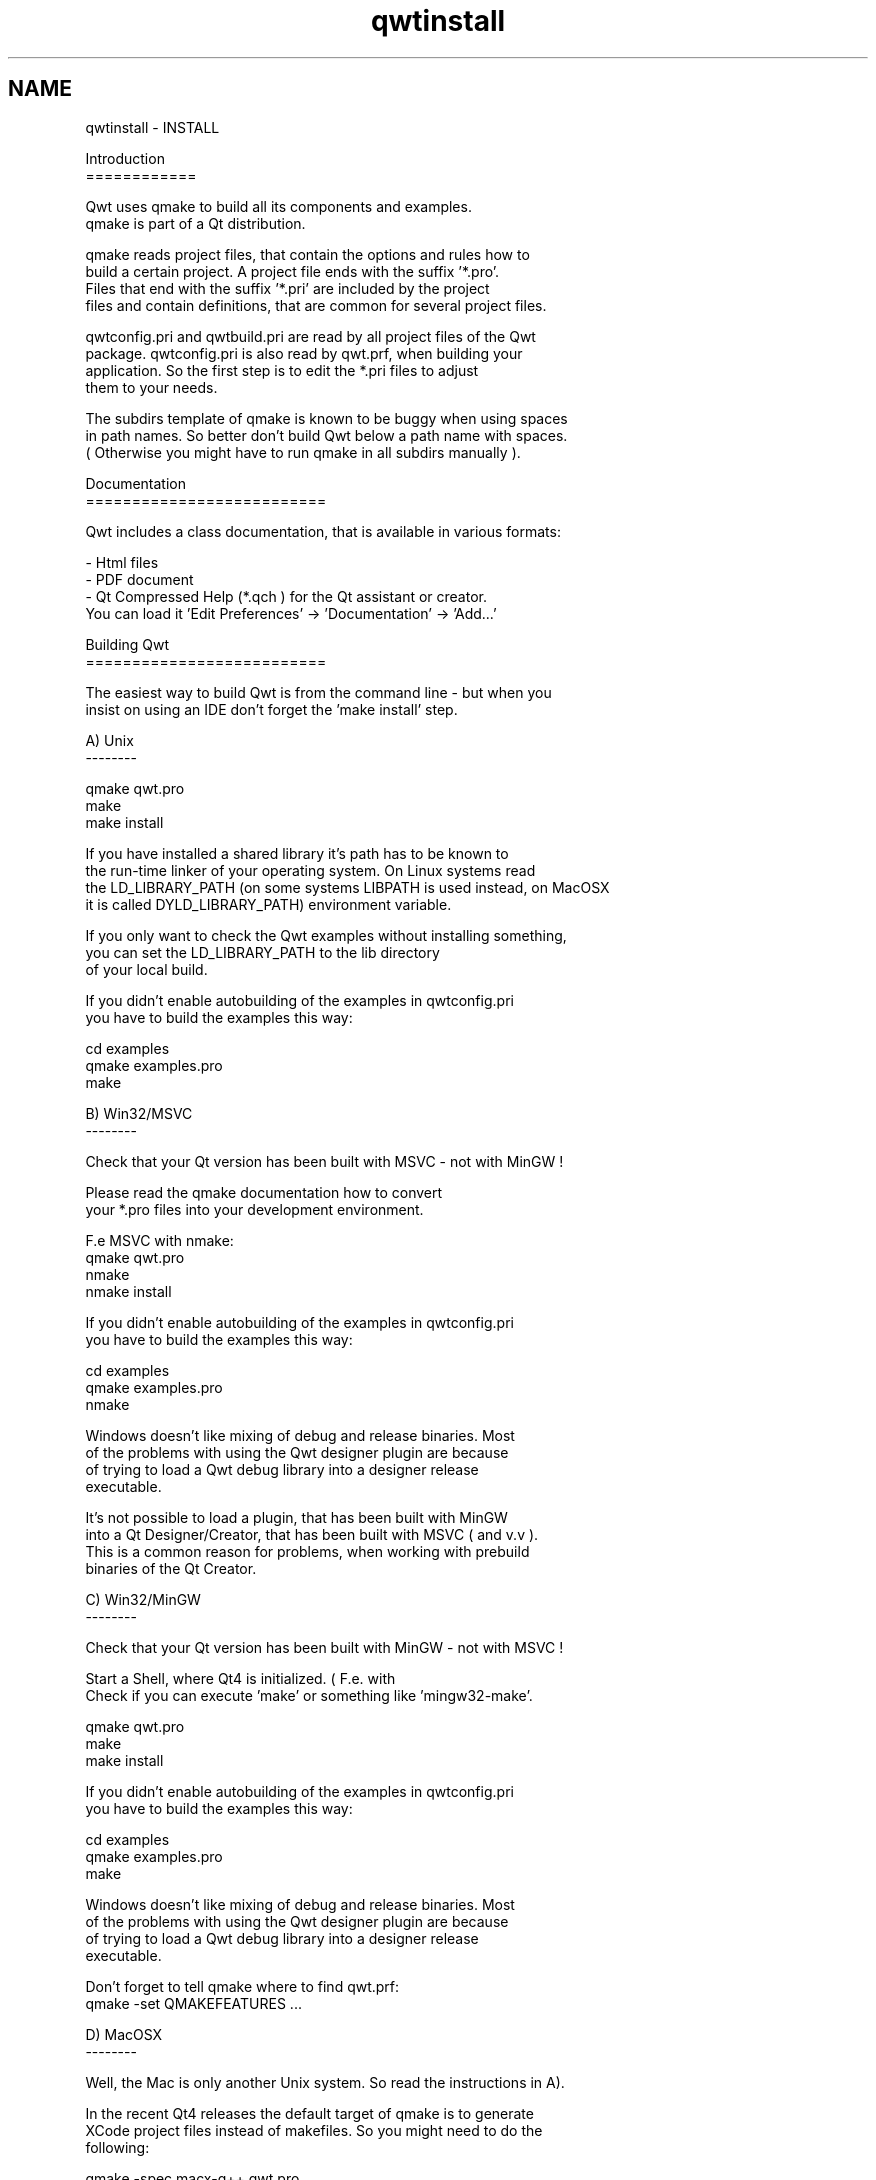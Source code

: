.TH "qwtinstall" 3 "Sat Jan 26 2013" "Version 6.1-rc3" "Qwt User's Guide" \" -*- nroff -*-
.ad l
.nh
.SH NAME
qwtinstall \- INSTALL 
.PP
.nf
Introduction
============

Qwt uses qmake to build all its components and examples\&. 
qmake is part of a Qt distribution\&. 

qmake reads project files, that contain the options and rules how to 
build a certain project\&. A project file ends with the suffix '*\&.pro'\&. 
Files that end with the suffix '*\&.pri' are included by the project 
files and contain definitions, that are common for several project files\&.

qwtconfig\&.pri and qwtbuild\&.pri are read by all project files of the Qwt 
package\&. qwtconfig\&.pri is also read by qwt\&.prf, when building your
application\&. So the first step is to edit the *\&.pri files to adjust 
them to your needs\&.

The subdirs template of qmake is known to be buggy when using spaces 
in path names\&. So better don't build Qwt below a path name with spaces\&. 
( Otherwise you might have to run qmake in all subdirs manually )\&.

Documentation
==========================

Qwt includes a class documentation, that is available in various formats:

- Html files
- PDF document 
- Qt Compressed Help (*\&.qch ) for the Qt assistant or creator\&. 
  You can load it 'Edit Preferences' -> 'Documentation' -> 'Add\&.\&.\&.'

Building Qwt
==========================

The easiest way to build Qwt is from the command line - but when you
insist on using an IDE don't forget the 'make install' step\&.

A) Unix 
--------

qmake qwt\&.pro
make
make install

If you have installed a shared library it's path has to be known to 
the run-time linker of your operating system\&. On Linux systems read
'man ldconfig' ( or google for it )\&. Another option is to use
the LD_LIBRARY_PATH (on some systems LIBPATH is used instead, on MacOSX
it is called DYLD_LIBRARY_PATH) environment variable\&.

If you only want to check the Qwt examples without installing something,
you can set the LD_LIBRARY_PATH to the lib directory 
of your local build\&. 

If you didn't enable autobuilding of the examples in qwtconfig\&.pri
you have to build the examples this way:

cd examples
qmake examples\&.pro
make


B) Win32/MSVC 
--------

Check that your Qt version has been built with MSVC - not with MinGW !

Please read the qmake documentation how to convert 
your *\&.pro files into your development environment\&.

F\&.e MSVC with nmake:
qmake qwt\&.pro
nmake
nmake install

If you didn't enable autobuilding of the examples in qwtconfig\&.pri
you have to build the examples this way:

cd examples
qmake examples\&.pro
nmake

Windows doesn't like mixing of debug and release binaries\&. Most
of the problems with using the Qwt designer plugin are because
of trying to load a Qwt debug library into a designer release 
executable\&.

It's not possible to load a plugin, that has been built with MinGW
into a Qt Designer/Creator, that has been built with MSVC ( and v\&.v )\&.
This is a common reason for problems, when working with prebuild
binaries of the Qt Creator\&.

C) Win32/MinGW 
--------

Check that your Qt version has been built with MinGW - not with MSVC !

Start a Shell, where Qt4 is initialized\&. ( F\&.e\&. with
'Programs->Qt by Trolltech \&.\&.\&.->Qt 4\&.x\&.x Command Prompt' )\&.
Check if you can execute 'make' or something like 'mingw32-make'\&.

qmake qwt\&.pro
make
make install

If you didn't enable autobuilding of the examples in qwtconfig\&.pri
you have to build the examples this way:

cd examples
qmake examples\&.pro
make

Windows doesn't like mixing of debug and release binaries\&. Most
of the problems with using the Qwt designer plugin are because
of trying to load a Qwt debug library into a designer release 
executable\&.

Don't forget to tell qmake where to find qwt\&.prf:
qmake -set QMAKEFEATURES \&.\&.\&.

D) MacOSX
--------

Well, the Mac is only another Unix system\&. So read the instructions in A)\&.

In the recent Qt4 releases the default target of qmake is to generate
XCode project files instead of makefiles\&. So you might need to do the
following:

qmake -spec macx-g++ qwt\&.pro
\&.\&.\&.

E) Qt Embedded
--------

I only tested Qwt with Qt Embedded in qvfb (Virtual Framebuffer Devivce)
Emulator on my Linux box\&. To build Qwt for the emulator was as simple as 
for a regular Unix build\&.

F) Symbian
--------

I never tried this platform myself\&.

Using Qwt
===========

For building a Qwt application with qmake use the Qwt configuration features
file, that has been installed by 'make install'\&. When qmake is able to find 
it ( https://qt-project\&.org/doc/qt-4\&.8/qmake-advanced-usage\&.html#adding-new-configuration-features )
you can simply add 'CONFIG += qwt' to your application project file\&.

If you don't use qmake you have to add the include path to find the Qwt 
headers to your compiler flags and the Qwt library to your linker list\&.
Don't forget to add QWT_DLL to the compiler flags, when you work with a 
Qwt-DLLs on Windows\&.

For using the designer plugin you have to configure the Qt designer/creator 
where to look for plugins\&. This can be done by setting the QT_PLUGIN_PATH or
using a qt\&.conf file ( see http://doc\&.qt\&.nokia\&.com/4\&.7/deployment-plugins\&.html )\&.
Beside the plugin the Qwt library itsself also needs to be known to the Designer/Creator
( see LD_LIBRARY_PATH, PATH \&.\&.\&. above )\&.

Good luck !
.fi
.PP
 
